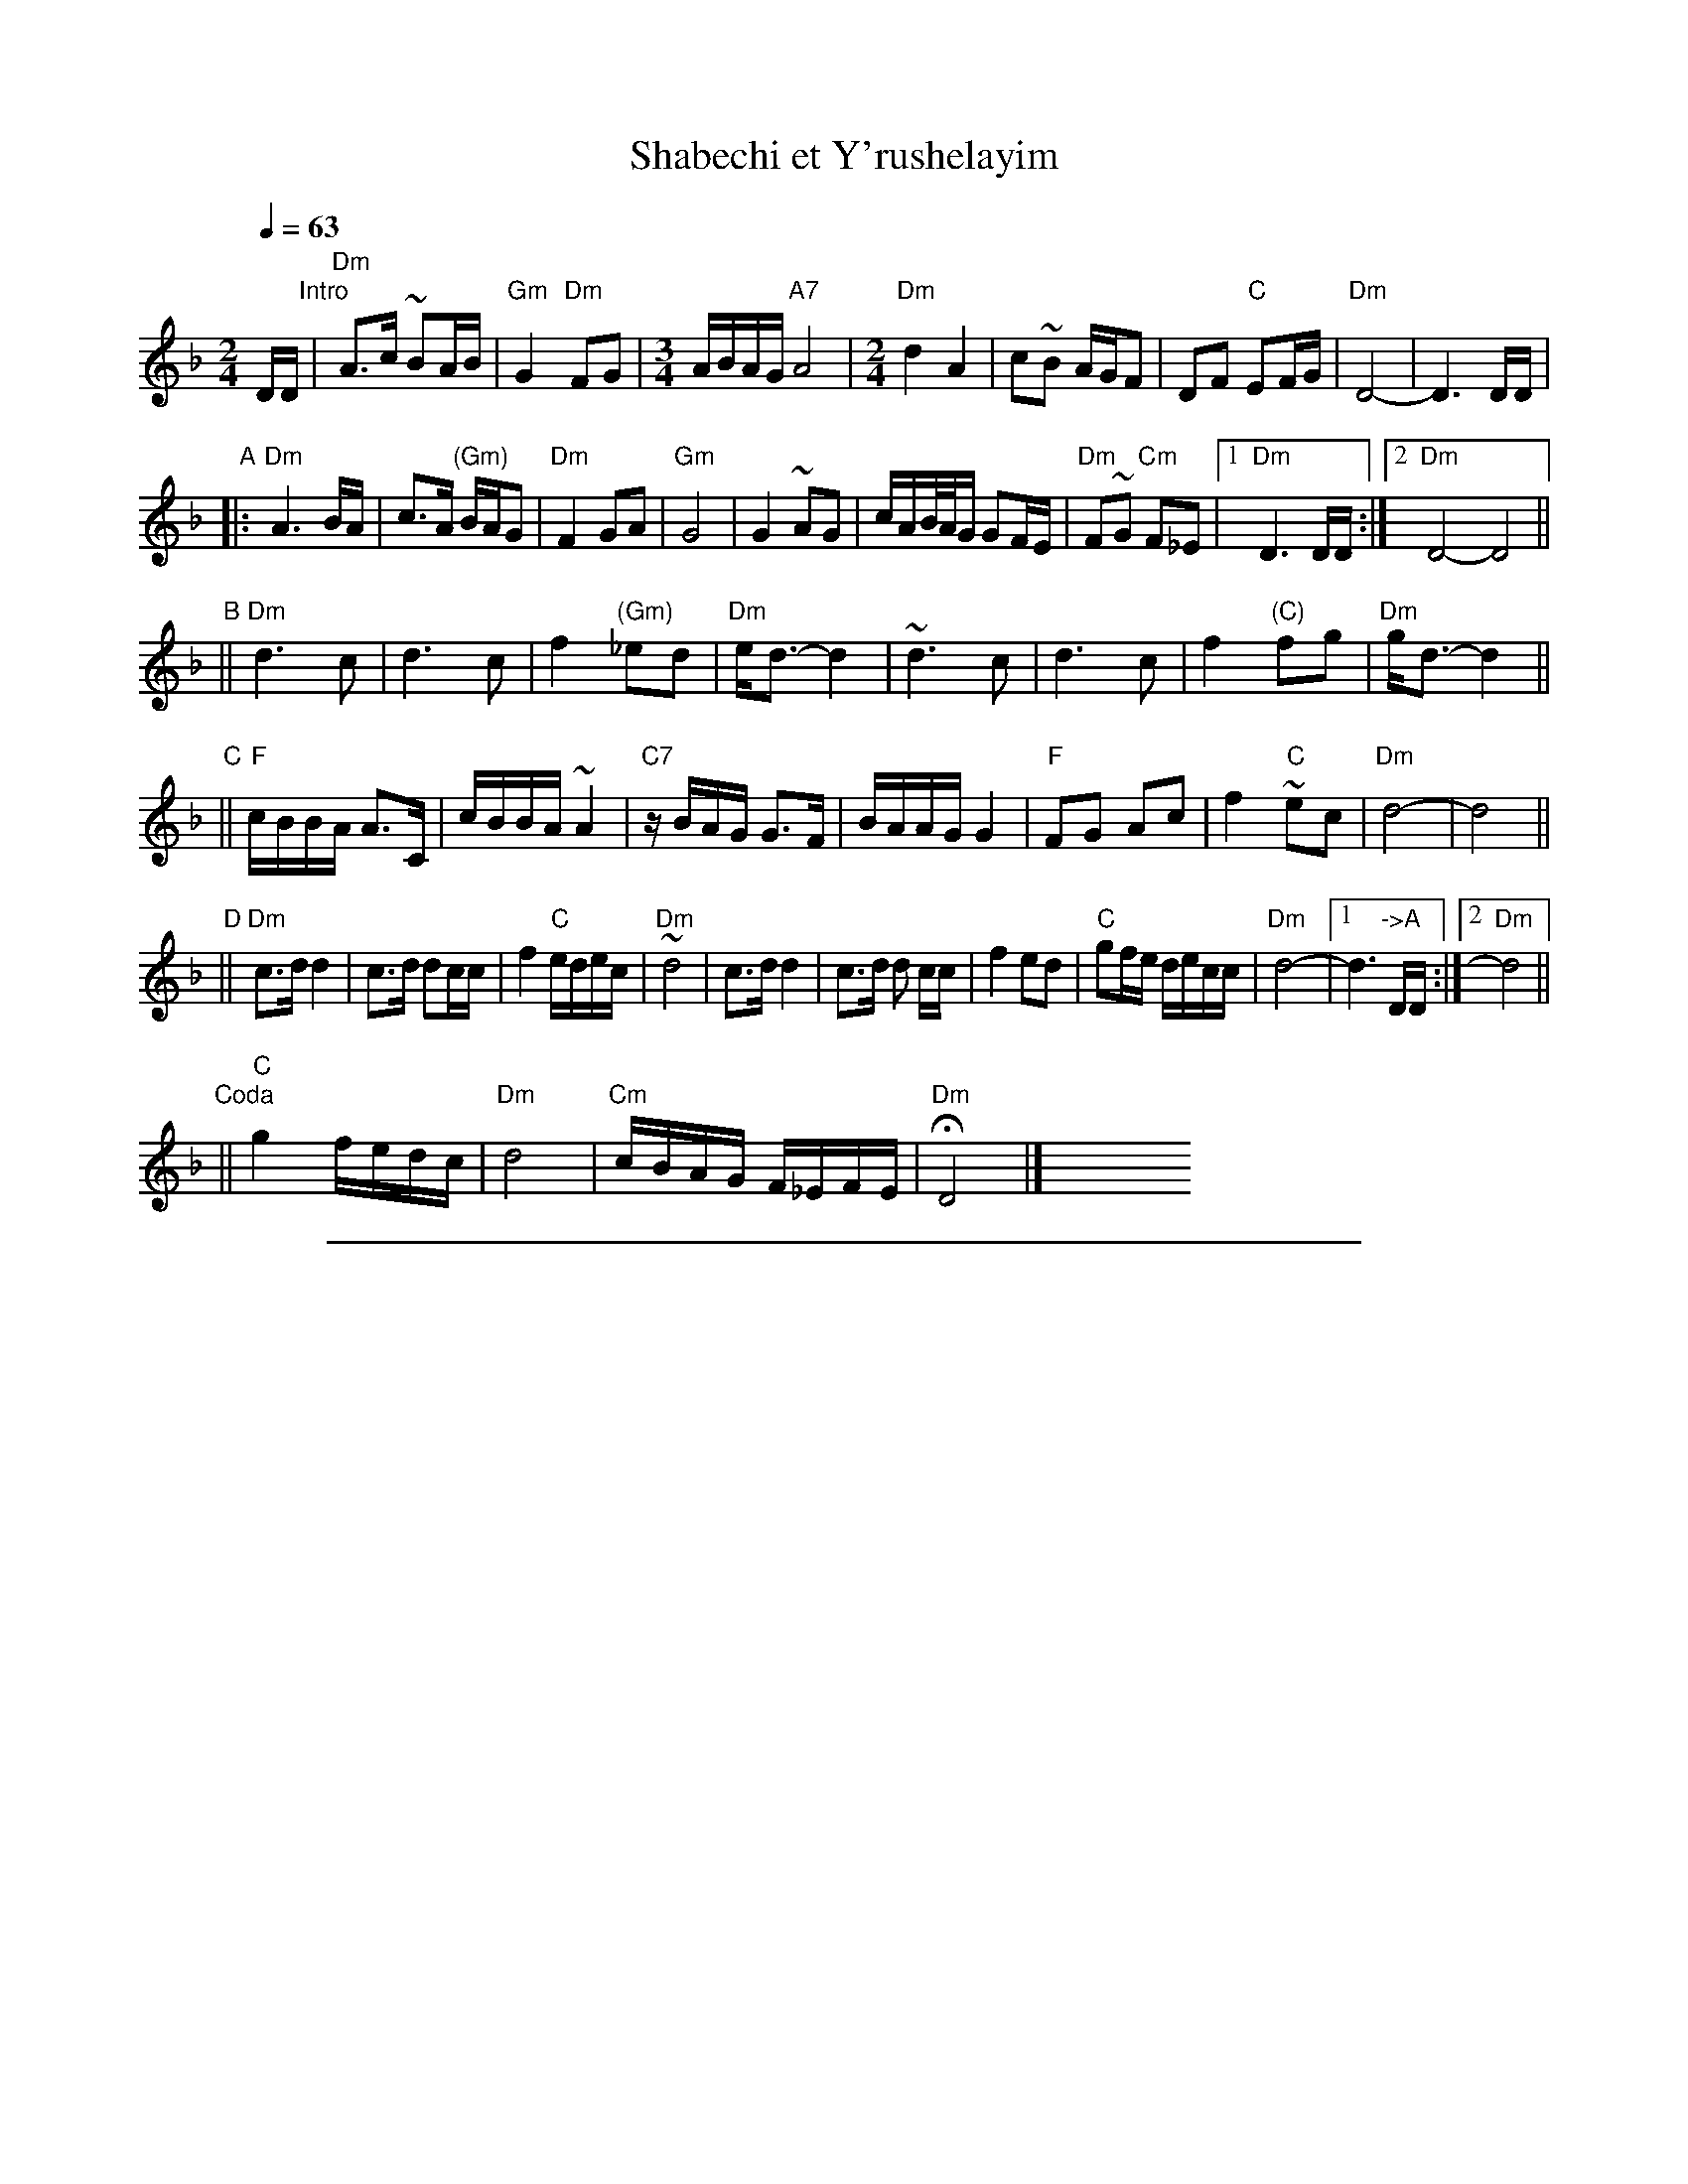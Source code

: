 
X: 1
T: Shabechi et Y'rushelayim
N: from handwritten ms by Ben Pasamanick
Q: 1/4=63
M: 2/4
L: 1/16
K: Dm
DD "Intro"\
| "Dm"A3c ~B2AB | "Gm"G4 "Dm"F2G2 |[M:3/4][L:1/16] ABAG "A7"A8 |[M:2/4][L:1/16] "Dm"d4 A4 \
| c2~B2 AGF2 | D2F2 "C"E2FG | "Dm"D8- | D6 DD |
"A"
|: "Dm"A6 BA | c3A "(Gm)"BAG2 | "Dm"F4 G2A2 | "Gm"G8 | G4 ~A2G2 \
| cAB/A/G G2FE | "Dm"F2~G2 "Cm"F2_E2 |1 "Dm"D6 DD :|2 "Dm"D8- D8 ||
"B"
|| "Dm"d6 c2 | d6 c2 | f4 "(Gm)"_e2d2 | "Dm"ed3- d4 \
| ~d6 c2 | d6 c2 | f4 "(C)"f2g2 | "Dm"gd3- d4 ||
"C"
|| "F"cBBA A3C | cBBA ~A4 | "C7"zBAG G3F | BAAG G4 \
| "F"F2G2 A2c2 | f4 "C"~e2c2 | "Dm"d8- | d8 ||
"D"
|| "Dm"c3d d4 | c3d d2cc | f4 "C"edec | "Dm"~d8 \
| c3d d4 | c3d d2 cc | f4 e2d2 | "C"g2fe decc | "Dm"d8- |1 d6 "->A"DD :|2 "Dm"d8 ||
"Coda"
|| "C"g4 fedc | "Dm"d8 | "Cm"cBAG F_EFE | "Dm"HD8 |] y8 y8 y8 y8 y8 y8 y8 y8


%%sep 1 1 500

X: 2
T: Shabechi et Y'rushelayim
N: from handwritten ms by Ben Pasamanick
Q: 1/4=63
M: 2/4
L: 1/16
K: Em
EE "Intro"\
| B3d ~c2Bc | A4 G2A2 |[M:3/4][L:1/16] BcBA B8 |[M:2/4][L:1/16]  e4 B4 \
| d2~c2 BAG2 | E2G2 F2GA | E8- | E6 EE |
"B"
|: B6 cB | d3B cBA2 | G4 A2B2 | A8 | A4 ~B2A2 \
| dBc/B/A A2GF | G2~A2 G2=F2 |1 E6 EE :|2 E8- E8 ||
"C"
|| e6 d2 | e6 d2 | g4 =f2e2 | fe3- e4 \
| ~e6 d2 | e6 d2 | g4 g2a2 | ae3- e4 ||
"D"
|| dccB B3D | dccB ~B4 | zcBA A3G | cBBA A4 \
| G2A2 B2d2 | g4 ~f2d2 | e8- | e8 ||
"E"
|| d3e e4 | d3e e2 dd | g4 fefd | ~e8 \
|  d3e e4 | d3e e2 dd | g4 f2e2 | a2gf efdd | e8- |1 e6 "->B"EE :|2 e8 ||
"Doda"
|| a4 gfed | e8 | dcBA G=FGF | HE8 |] y8 y8 y8 y8 y8 y8 y8 y8
